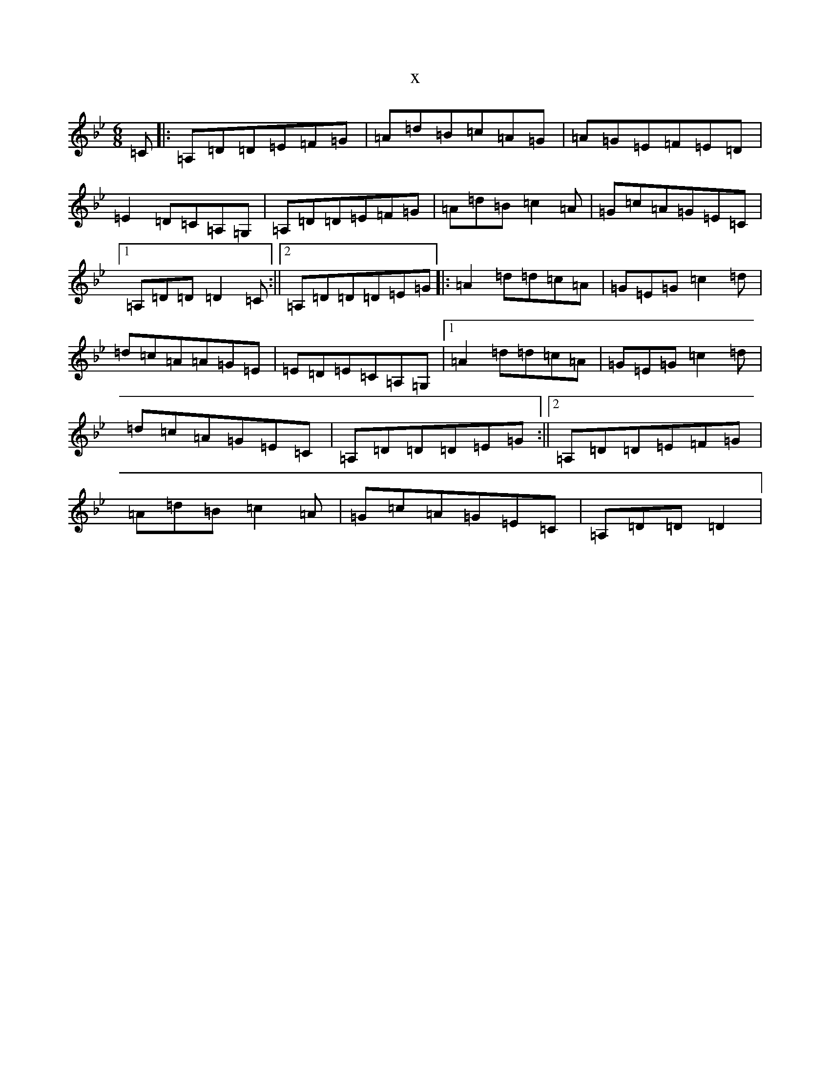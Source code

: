 X:21503
T:x
L:1/8
M:6/8
K: C Dorian
=C|:=A,=D=D=E=F=G|=A=d=B=c=A=G|=A=G=E=F=E=D|=E2=D=C=A,=G,|=A,=D=D=E=F=G|=A=d=B=c2=A|=G=c=A=G=E=C|1=A,=D=D=D2=C:||2=A,=D=D=D=E=G|:=A2=d=d=c=A|=G=E=G=c2=d|=d=c=A=A=G=E|=E=D=E=C=A,=G,|1=A2=d=d=c=A|=G=E=G=c2=d|=d=c=A=G=E=C|=A,=D=D=D=E=G:||2=A,=D=D=E=F=G|=A=d=B=c2=A|=G=c=A=G=E=C|=A,=D=D=D2|